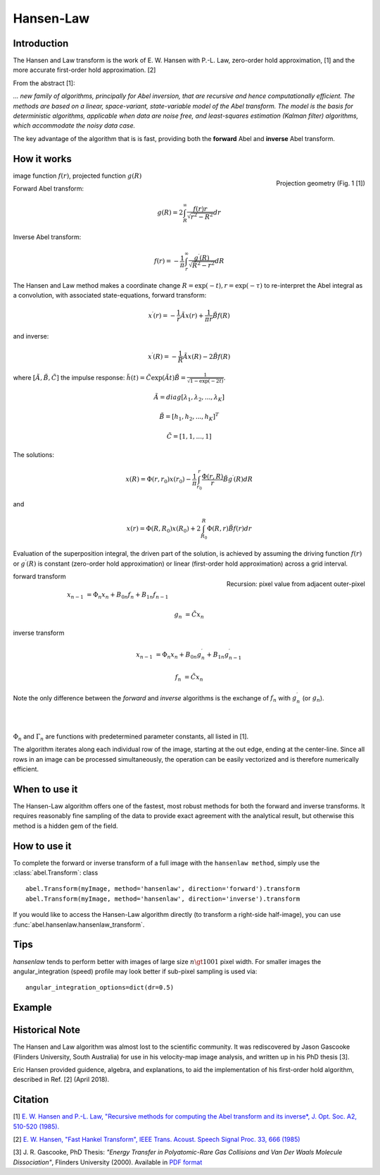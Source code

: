 .. |nbsp| unicode:: 0xA0 
   :trim:

Hansen-Law
==========


Introduction
------------

The Hansen and Law transform is the work of E. W. Hansen with P.-L. Law,
zero-order hold approximation, [1] and the more accurate 
first-order hold approximation. [2]

From the abstract [1]:

*... new family of algorithms, principally for Abel inversion, that are 
recursive and hence computationally efficient. The methods are based on a 
linear, space-variant, state-variable model of the Abel transform. The model 
is the basis for deterministic algorithms, applicable when data are noise free, 
and least-squares estimation (Kalman filter) algorithms, which accommodate 
the noisy data case.*

The key advantage of the algorithm that is is fast, providing both the **forward** Abel and **inverse** Abel transform.


How it works
------------

.. figure:: https://cloud.githubusercontent.com/assets/10932229/13543157/c83d3796-e2bc-11e5-9210-12be6d24b8fc.png
   :width: 200px
   :alt: projection diag
   :align: right
   :figclass: align-center

   Projection geometry (Fig. 1 [1])

image function |nbsp|  :math:`f(r)`, |nbsp| projected function |nbsp|  :math:`g(R)`

Forward Abel transform:

.. math:: g(R) = 2 \int_R^\infty \frac{f(r) r}{\sqrt{r^2 - R^2}} dr 

Inverse Abel transform: 

.. math:: f(r) = -\frac{1}{\pi}  \int_r^\infty \frac{g^\prime(R)}{\sqrt{R^2 - r^2}} dR



The Hansen and Law method makes a coordinate change :math:`R = \exp{(-t)}, r = \exp{(-\tau)}`
to re-interpret the Abel integral as a convolution, with associated state-equations, forward transform:

 .. math::

  x^\prime(r) = -\frac{1}{r} \tilde{A} x(r) + \frac{1}{\pi r} \tilde{B} f(R) 

and inverse:

 .. math::

   x^\prime(R) = -\frac{1}{R} \tilde{A} x(R) - 2\tilde{B} f(R)      

where :math:`[\tilde{A}, \tilde{B}, \tilde{C}]` the impulse response: :math:`\tilde{h}(t) = \tilde{C} \exp{(\tilde{A} t)}\tilde{B} = \frac{1}{\sqrt{1-\exp{(-2t)}}}`.

  .. math:: 

    \tilde{A} = diag[\lambda_1, \lambda_2, ..., \lambda_K]

    \tilde{B} = [h_1, h_2, ..., h_K]^T

    \tilde{C} = [1, 1, ..., 1]

The solutions:

 .. math:: x(R) = \Phi(r, r_0) x(r_0) - \frac{1}{\pi} \int_{r_0}^{r} \frac{\Phi(r, R)}{r} \tilde{B} g^\prime(R) dR

and

 .. math:: x(r) = \Phi(R, R_0) x(R_0) + 2 \int_{R_0}^{R} \Phi(R, r) \tilde{B} f(r) dr

Evaluation of the superposition integral, the driven part of the solution, is achieved by assuming the driving function :math:`f(r)` or :math:`g^\prime(R)` is constant (zero-order hold approximation) or linear (first-order hold approximation) across a grid interval.


.. figure:: https://cloud.githubusercontent.com/assets/10932229/13544803/13bf0d0e-e2cf-11e5-97d5-bece1e61d904.png 
   :width: 350px
   :alt: recursion
   :align: right
   :figclass: align-center

   Recursion: pixel value from adjacent outer-pixel


forward transform

.. math:: 

  x_{n-1} &= \Phi_n x_n + B_{0n} f_n + B_{1n} f_{n-1}  

  g_n &= \tilde{C} x_n

inverse transform

.. math:: 

  x_{n-1} &= \Phi_n x_n + B_{0n} g^\prime_n + B_{1n} g^\prime_{n-1} 

  f_n &= \tilde{C} x_n


Note the only difference between the *forward* and *inverse* algorithms is 
the exchange of :math:`f_n` with :math:`g^\prime_n` (or :math:`g_n`).

|
|

:math:`\Phi_n` and :math:`\Gamma_n` are functions with predetermined 
parameter constants, all listed in [1].


The algorithm iterates along each individual row of the image, starting at 
the out edge, ending at the center-line. Since all rows in an image can be 
processed simultaneously, the operation can be easily vectorized and is 
therefore numerically efficient.


When to use it
--------------

The Hansen-Law algorithm offers one of the fastest, most robust methods for 
both the forward and inverse transforms. It requires reasonably fine sampling 
of the data to provide exact agreement with the analytical result, but otherwise
this method is a hidden gem of the field.


How to use it
-------------

To complete the forward or inverse transform of a full image with the 
``hansenlaw method``, simply use the :class:`abel.Transform`: class ::

    abel.Transform(myImage, method='hansenlaw', direction='forward').transform
    abel.Transform(myImage, method='hansenlaw', direction='inverse').transform


If you would like to access the Hansen-Law algorithm directly (to transform a 
right-side half-image), you can use :func:`abel.hansenlaw.hansenlaw_transform`.



Tips
----

`hansenlaw` tends to perform better with images of large size :math:`n \gt 1001` pixel width. For smaller images the angular_integration (speed) profile may look better if sub-pixel sampling is used via: ::

    angular_integration_options=dict(dr=0.5)


Example
-------

.. plot:: ../examples/example_O2_PES_PAD.py


Historical Note
---------------

The Hansen and Law algorithm was almost lost to the scientific community. It was 
rediscovered by Jason Gascooke (Flinders University, South Australia) for use in 
his velocity-map image analysis, and written up in his PhD thesis [3]. 

Eric Hansen provided guidence, algebra, and explanations, to aid the implementation of his first-order hold algorithm, described in Ref. [2] (April 2018).


Citation
--------
[1] `E. W. Hansen and P.-L. Law, "Recursive methods for computing the Abel transform and its inverse*, J. Opt. Soc. A2, 510-520 (1985). <http://dx.doi.org/10.1364/JOSAA.2.000510>`_

[2] `E. W. Hansen, "Fast Hankel Transform", IEEE Trans. Acoust. Speech Signal Proc. 33, 666 (1985) <https://dx.doi.org/10.1109/TASSP.1985.1164579>`_

[3] J. R. Gascooke, PhD Thesis: *"Energy Transfer in Polyatomic-Rare Gas Collisions and Van Der Waals Molecule Dissociation"*, Flinders University (2000).
Available in `PDF format <https://github.com/PyAbel/abel_info/blob/master/Gascooke_Thesis.pdf>`_
